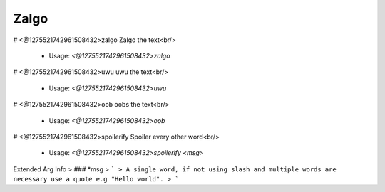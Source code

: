 Zalgo
=====

# <@1275521742961508432>zalgo
Zalgo the text<br/>
 - Usage: `<@1275521742961508432>zalgo`


# <@1275521742961508432>uwu
uwu the text<br/>
 - Usage: `<@1275521742961508432>uwu`


# <@1275521742961508432>oob
oobs the text<br/>
 - Usage: `<@1275521742961508432>oob`


# <@1275521742961508432>spoilerify
Spoiler every other word<br/>
 - Usage: `<@1275521742961508432>spoilerify <msg>`
Extended Arg Info
> ### *msg
> ```
> A single word, if not using slash and multiple words are necessary use a quote e.g "Hello world".
> ```


